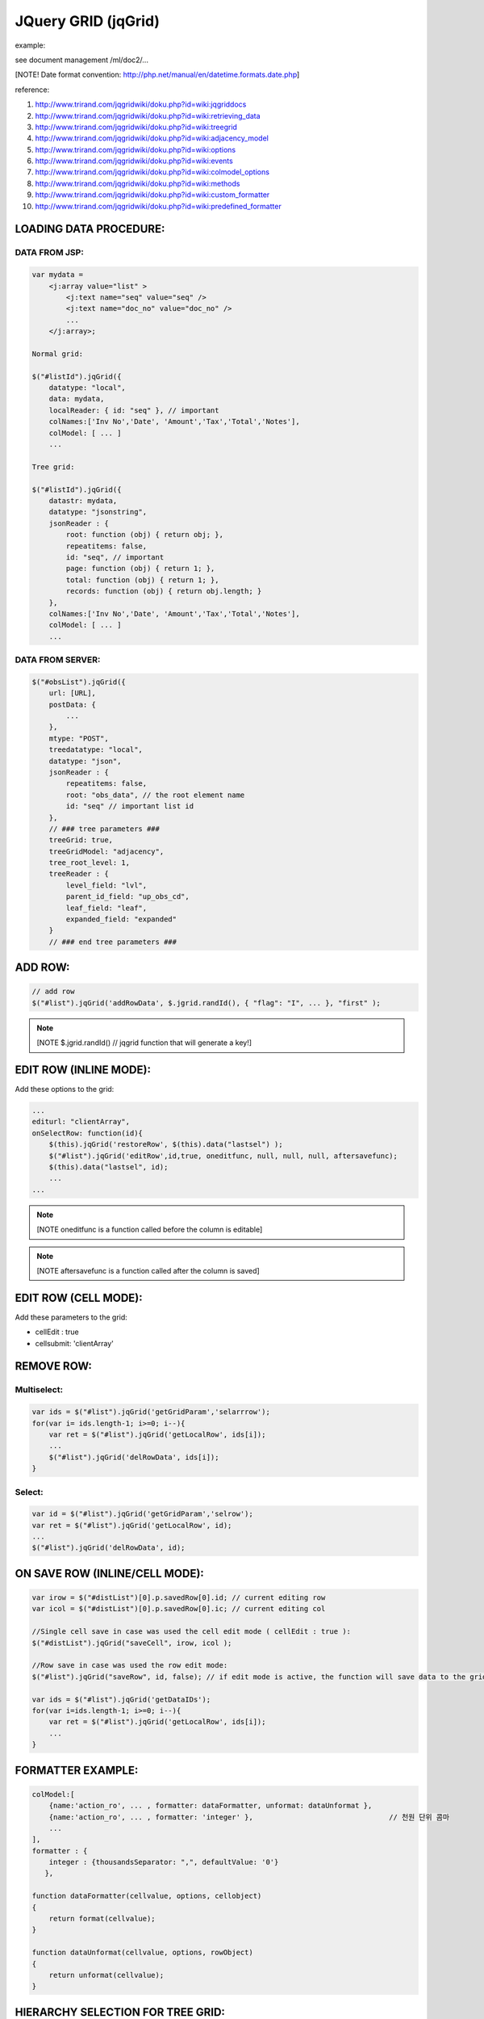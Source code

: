 .. _jquery-grid-(jqgrid):

====================
JQuery GRID (jqGrid)
====================


example:

see document management /ml/doc2/...

[NOTE! Date format convention: http://php.net/manual/en/datetime.formats.date.php]

reference: 

#. http://www.trirand.com/jqgridwiki/doku.php?id=wiki:jqgriddocs
#. http://www.trirand.com/jqgridwiki/doku.php?id=wiki:retrieving_data
#. http://www.trirand.com/jqgridwiki/doku.php?id=wiki:treegrid
#. http://www.trirand.com/jqgridwiki/doku.php?id=wiki:adjacency_model
#. http://www.trirand.com/jqgridwiki/doku.php?id=wiki:options
#. http://www.trirand.com/jqgridwiki/doku.php?id=wiki:events
#. http://www.trirand.com/jqgridwiki/doku.php?id=wiki:colmodel_options
#. http://www.trirand.com/jqgridwiki/doku.php?id=wiki:methods
#. http://www.trirand.com/jqgridwiki/doku.php?id=wiki:custom_formatter
#. http://www.trirand.com/jqgridwiki/doku.php?id=wiki:predefined_formatter

LOADING DATA PROCEDURE:
------------------------

DATA FROM JSP:
^^^^^^^^^^^^^^^^
    
.. code-block:: javascript

    var mydata = 
        <j:array value="list" >
            <j:text name="seq" value="seq" />
            <j:text name="doc_no" value="doc_no" />
            ...
        </j:array>;
    
    Normal grid:
            
    $("#listId").jqGrid({
        datatype: "local",
        data: mydata,
        localReader: { id: "seq" }, // important
        colNames:['Inv No','Date', 'Amount','Tax','Total','Notes'],
        colModel: [ ... ]
        ...
            
    Tree grid:
    
    $("#listId").jqGrid({
        datastr: mydata,
        datatype: "jsonstring",
        jsonReader : {
            root: function (obj) { return obj; },
            repeatitems: false,
            id: "seq", // important
            page: function (obj) { return 1; },
            total: function (obj) { return 1; },
            records: function (obj) { return obj.length; }
        },
        colNames:['Inv No','Date', 'Amount','Tax','Total','Notes'],
        colModel: [ ... ]
        ...


DATA FROM SERVER:
^^^^^^^^^^^^^^^^^^^
    
.. code-block:: javascript

    $("#obsList").jqGrid({
        url: [URL],
        postData: {
            ...
        },
        mtype: "POST",
        treedatatype: "local",
        datatype: "json",
        jsonReader : {
            repeatitems: false,
            root: "obs_data", // the root element name
            id: "seq" // important list id
        },
        // ### tree parameters ###
        treeGrid: true,
        treeGridModel: "adjacency",
        tree_root_level: 1,
        treeReader : {
            level_field: "lvl",
            parent_id_field: "up_obs_cd",
            leaf_field: "leaf",
            expanded_field: "expanded"
        }
        // ### end tree parameters ###

ADD ROW:
----------

.. code-block:: javascript

    // add row
    $("#list").jqGrid('addRowData', $.jgrid.randId(), { "flag": "I", ... }, "first" );
	
.. note:: [NOTE $.jgrid.randId() // jqgrid function that will generate a key!]


EDIT ROW (INLINE MODE):
------------------------

Add these options to the grid:

.. code-block:: javascript

    ...
    editurl: "clientArray",
    onSelectRow: function(id){
    	$(this).jqGrid('restoreRow', $(this).data("lastsel") );
    	$("#list").jqGrid('editRow',id,true, oneditfunc, null, null, null, aftersavefunc);
    	$(this).data("lastsel", id);
    	...
    ...
		
.. note:: [NOTE oneditfunc is a function called before the column is editable]

.. note:: [NOTE aftersavefunc is a function called after the column is saved]

EDIT ROW (CELL MODE):
----------------------

Add these parameters to the grid:

- cellEdit : true
- cellsubmit: 'clientArray'

    
REMOVE ROW:
------------

Multiselect:
^^^^^^^^^^^^^

.. code-block:: javascript

    var ids = $("#list").jqGrid('getGridParam','selarrrow');
    for(var i= ids.length-1; i>=0; i--){
        var ret = $("#list").jqGrid('getLocalRow', ids[i]);
        ...
        $("#list").jqGrid('delRowData', ids[i]);
    }
    
Select:
^^^^^^^^^^

.. code-block:: javascript

    var id = $("#list").jqGrid('getGridParam','selrow');
    var ret = $("#list").jqGrid('getLocalRow', id);
    ...
    $("#list").jqGrid('delRowData', id);


ON SAVE ROW (INLINE/CELL MODE):
---------------------------------

.. code-block:: javascript

    var irow = $("#distList")[0].p.savedRow[0].id; // current editing row
    var icol = $("#distList")[0].p.savedRow[0].ic; // current editing col
    
    //Single cell save in case was used the cell edit mode ( cellEdit : true ):
    $("#distList").jqGrid("saveCell", irow, icol );    
    
    //Row save in case was used the row edit mode:
    $("#list").jqGrid("saveRow", id, false); // if edit mode is active, the function will save data to the grid and will close the edit mode.
    
    var ids = $("#list").jqGrid('getDataIDs');
    for(var i=ids.length-1; i>=0; i--){
        var ret = $("#list").jqGrid('getLocalRow', ids[i]);
        ...
    }


FORMATTER EXAMPLE:
------------------

.. code-block:: javascript

    colModel:[
        {name:'action_ro', ... , formatter: dataFormatter, unformat: dataUnformat },
        {name:'action_ro', ... , formatter: 'integer' },                                // 천원 단위 콤마 
        ...
    ],
    formatter : {
        integer : {thousandsSeparator: ",", defaultValue: '0'}
       },
    
    function dataFormatter(cellvalue, options, cellobject)
    {
        return format(cellvalue);
    }
    
    function dataUnformat(cellvalue, options, rowObject)
    {
        return unformat(cellvalue);
    }


HIERARCHY SELECTION FOR TREE GRID:
----------------------------------

.. code-block:: javascript

    function _cmdAdd(selectedRowId){
        var ret = $("#list").jqGrid('getLocalRow', selectedRowId);
        var childs = $("#obsList").jqGrid('getNodeChildren', ret);
        if( childs.length == 0 ) {
            // child element selected
            return selectedRowId;
        } else {
            $.each( childs, function(index, data){
                _cmdAdd(data["_id_"])
            });
            return selectedRowId;
        }
    }


Change grid's width dynamically with shrinkToFit

.. code-block:: javascript
  
    var myGrid = $("#docList"),
    width = myGrid.jqGrid('getGridParam', 'width'); // get current width
    myGrid.jqGrid('setGridWidth', width, true);
    
.. note:: [NOTE true is for activate shrinkToFit]
    
    
Editable Date:

.. code-block:: javascript

    afterEditCell: function (id,name,val,iRow,iCol){
        $("#"+iRow+"_step1", this).datepicker({showOn: "focus"});
    },
    



How to change style on row and single column:

.. code-block:: javascript

    ...
    afterInsertRow: function(rowid, rowdata, rowelem){
        // set class on td element
        example1: $( "td", "#" + rowid ).addClass('not-editable-cell');
        
        // set css or classes on td element by column name
        example2: $(this).jqGrid('setCell', rowid, "step1", '', { color: "red" });
        example3: $(this).jqGrid('setCell', rowid, "step1", '', "classname anotherclassname");
        
        // set css or classes along the entire row
        example4: $(this).jqGrid('setRowData', rowid, false, { "border-bottom": "3px solid #CCCCCC" });
        example5: $(this).jqGrid('setRowData', rowid, false, "classname anotherclassname");
    },
    ...
